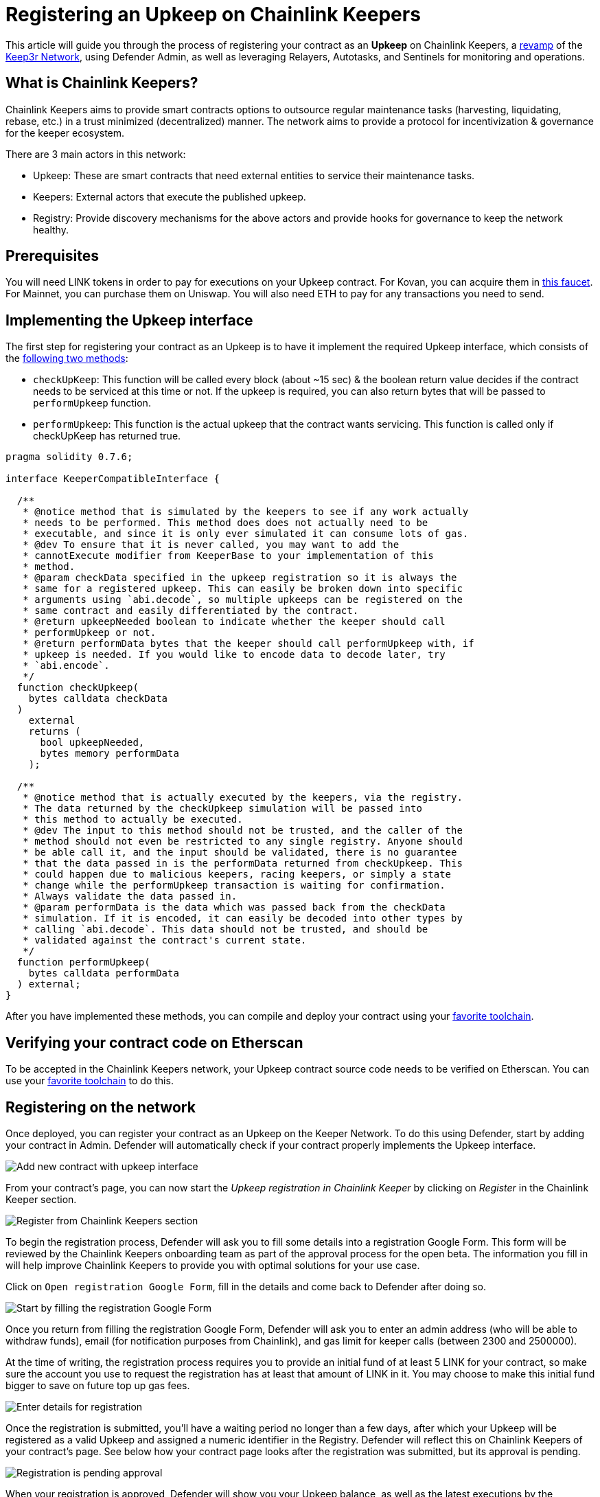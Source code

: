 # Registering an Upkeep on Chainlink Keepers

This article will guide you through the process of registering your contract as an *Upkeep* on Chainlink Keepers, a https://andrecronje.medium.com/scaling-keep3r-with-chainlink-2832bbc76506[revamp] of the https://keep3r.network/[Keep3r Network], using Defender Admin, as well as leveraging Relayers, Autotasks, and Sentinels for monitoring and operations.

## What is Chainlink Keepers?

Chainlink Keepers aims to provide smart contracts options to outsource regular maintenance tasks (harvesting, liquidating, rebase, etc.) in a trust minimized (decentralized) manner. The network aims to provide a protocol for incentivization & governance for the keeper ecosystem.

There are 3 main actors in this network:

- Upkeep: These are smart contracts that need external entities to service their maintenance tasks.
- Keepers: External actors that execute the published upkeep.
- Registry: Provide discovery mechanisms for the above actors and provide hooks for governance to keep the network healthy.

## Prerequisites

You will need LINK tokens in order to pay for executions on your Upkeep contract. For Kovan, you can acquire them in https://kovan.chain.link/[this faucet]. For Mainnet, you can purchase them on Uniswap. You will also need ETH to pay for any transactions you need to send.

## Implementing the Upkeep interface

The first step for registering your contract as an Upkeep is to have it implement the required Upkeep interface, which consists of the https://docs.chain.link/docs/chainlink-keepers/compatible-contracts/[following two methods]:

- `checkUpKeep`: This function will be called every block (about ~15 sec) & the boolean return value decides if the contract needs to be serviced at this time or not. If the upkeep is required, you can also return bytes that will be passed to `performUpkeep` function.
- `performUpkeep`: This function is the actual upkeep that the contract wants servicing. This function is called only if checkUpKeep has returned true.

[source,solidity]
----
pragma solidity 0.7.6;

interface KeeperCompatibleInterface {

  /**
   * @notice method that is simulated by the keepers to see if any work actually
   * needs to be performed. This method does does not actually need to be
   * executable, and since it is only ever simulated it can consume lots of gas.
   * @dev To ensure that it is never called, you may want to add the
   * cannotExecute modifier from KeeperBase to your implementation of this
   * method.
   * @param checkData specified in the upkeep registration so it is always the
   * same for a registered upkeep. This can easily be broken down into specific
   * arguments using `abi.decode`, so multiple upkeeps can be registered on the
   * same contract and easily differentiated by the contract.
   * @return upkeepNeeded boolean to indicate whether the keeper should call
   * performUpkeep or not.
   * @return performData bytes that the keeper should call performUpkeep with, if
   * upkeep is needed. If you would like to encode data to decode later, try
   * `abi.encode`.
   */
  function checkUpkeep(
    bytes calldata checkData
  )
    external
    returns (
      bool upkeepNeeded,
      bytes memory performData
    );

  /**
   * @notice method that is actually executed by the keepers, via the registry.
   * The data returned by the checkUpkeep simulation will be passed into
   * this method to actually be executed.
   * @dev The input to this method should not be trusted, and the caller of the
   * method should not even be restricted to any single registry. Anyone should
   * be able call it, and the input should be validated, there is no guarantee
   * that the data passed in is the performData returned from checkUpkeep. This
   * could happen due to malicious keepers, racing keepers, or simply a state
   * change while the performUpkeep transaction is waiting for confirmation.
   * Always validate the data passed in.
   * @param performData is the data which was passed back from the checkData
   * simulation. If it is encoded, it can easily be decoded into other types by
   * calling `abi.decode`. This data should not be trusted, and should be
   * validated against the contract's current state.
   */
  function performUpkeep(
    bytes calldata performData
  ) external;
}
----

After you have implemented these methods, you can compile and deploy your contract using your https://hardhat.org/guides/deploying.html[favorite toolchain].

## Verifying your contract code on Etherscan

To be accepted in the Chainlink Keepers network, your Upkeep contract source code needs to be verified on Etherscan. You can use your https://hardhat.org/plugins/nomiclabs-hardhat-etherscan.html[favorite toolchain] to do this. 

## Registering on the network

Once deployed, you can register your contract as an Upkeep on the Keeper Network. To do this using Defender, start by adding your contract in Admin. Defender will automatically check if your contract properly implements the Upkeep interface.

image::guides-chainlink-add-contract.png[Add new contract with upkeep interface]

From your contract's page, you can now start the _Upkeep registration in Chainlink Keeper_ by clicking on _Register_ in the Chainlink Keeper section. 

image::guides-chainlink-register.png[Register from Chainlink Keepers section]

To begin the registration process, Defender will ask you to fill some details into a registration Google Form. This form will be reviewed by the Chainlink Keepers onboarding team as part of the approval process for the open beta. The information you fill in will help improve Chainlink Keepers to provide you with optimal solutions for your use case.

Click on `Open registration Google Form`, fill in the details and come back to Defender after doing so. 

image::guides-chainlink-register-google-form.png[Start by filling the registration Google Form]

Once you return from filling the registration Google Form, Defender will ask you to enter an admin address (who will be able to withdraw funds), email (for notification purposes from Chainlink), and gas limit for keeper calls (between 2300 and 2500000).

At the time of writing, the registration process requires you to provide an initial fund of at least 5 LINK for your contract, so make sure the account you use to request the registration has at least that amount of LINK in it. You may choose to make this initial fund bigger to save on future top up gas fees.

image::guides-chainlink-register-page.png[Enter details for registration]

Once the registration is submitted, you'll have a waiting period no longer than a few days, after which your Upkeep will be registered as a valid Upkeep and assigned a numeric identifier in the Registry. Defender will reflect this on Chainlink Keepers of your contract's page. See below how your contract page looks after the registration was submitted, but its approval is pending. 

image::guides-chainlink-wait.png[Registration is pending approval]

When your registration is approved, Defender will show you your Upkeep balance, as well as the latest executions by the network's keepers. Keep in mind that, in order for your contract to be serviced by the network, you will also need to fund it with LINK tokens. You can also do this from Defender, by clicking on _Deposit LINK_.

image::guides-chainlink-active.png[Registration is complete]


// TODO: Screenshot of registered contract

## Monitoring your Upkeep

You can leverage Defender xref:sentinel.adoc[Sentinels] and xref:autotasks.adoc[Autotasks] to monitor your Upkeep in the network. For example, you can monitor for failed executions, low funds, or unexecuted tasks.

### Failed executions

You can set up a xref:sentinel.adoc[Sentinels] to alert you whenever your contract has one or several failed executions over a period of time, so you can investigate the cause for these failures and adjust your Upkeep code if needed.

To do this, begin by creating a new Sentinel to monitor the https://kovan.etherscan.io/address/0xAaaD7966EBE0663b8C9C6f683FB9c3e66E03467F[Chainlink Keeper Registry] (`0x109A81F1E0A35D4c1D0cae8aCc6597cd54b47Bc6` on Kovan).

image::guides-chainlink-monitor-failed-1.png[Create new Sentinel on the Chainlink Keeper Registry]

And listen for `UpkeepPerformed` events, where the job `id` matches your own, and the execution was not successful.

image::guides-chainlink-monitor-failed-2.png[Configure the Sentinel for failed executions on your job]

Next you can choose how you want to be notified. Sentinels support Email, Slack, Telegram, and Discord notifications.

image::guides-chainlink-monitor-failed-3.png[Choose notification channels]

Finally, you can choose to be alerted on every single execution failure, or only when there are several failures over a window of time, such as five failures over half an hour. You can also filter notifications so you don't get alerted too often, such as no more than once per hour.

image::guides-chainlink-monitor-failed-4.png[Set up thresholds and wait time between notifications]

After you've set up this Sentinel, you'll be alerted on execution failures on your Upkeep.

### Low funds

You can combine xref:sentinel.adoc[Sentinels] with xref:autotasks.adoc[Autotasks] and xref:relay.adoc[Relayers] to top-up your upkeep when your LINK balance is running low.

NOTE: As an alternative to auto-funding, you can also just have the Autotask send you a notification, so you `addFunds` manually.

To do this, first create a Relayer that we will use for topping up your Upkeep. Each Relayer you create in Defender has a unique address, and is only usable by your team. Make sure you create your Relayer in the Kovan or Mainnet network, depending where you are running your Upkeep.

image::guides-chainlink-low-funds-relayer.png[Create a Relayer for auto-funding your Upkeep]

Once created, transfer some LINK and ETH to the Relayer's address, so it can top-up your Upkeep Job, and can pay for the gas of the transactions it sends. On Kovan, you can get test LINK from https://kovan.chain.link/[this faucet].

Next step is to create an Autotask that can query your Upkeep's balance, and add LINK funds to it if it's below a threshold. Set up this Autotask to run on a webhook, connected to the Relayer you created earlier, and with the code from https://github.com/OpenZeppelin/defender-autotask-examples/blob/master/chainlink/src/low-funds.js[the `low-funds` snippet] in the https://github.com/OpenZeppelin/defender-autotask-examples/[defender-autotask-examples repository]. 

image::guides-chainlink-low-funds-autotask.png[Create an Autotask for managing your Upkeep's balance]

Whenever this Autotask runs, if it detects that balance is lower than however many tokens you configure, it will use your Relayer to send more LINK to fund your Upkeep.

Last step is to trigger this Autotask. You can have it run on a recurring basis, by setting it to _schedule_ instead of _webhook_ mode, or trigger it after a job is executed. If you go with the latter, you will need to create a Sentinel to monitor the https://kovan.etherscan.io/address/0x109A81F1E0A35D4c1D0cae8aCc6597cd54b47Bc6[Chainlink Keeper Registry] (`0x42dD7716721ba279dA2f1F06F97025d739BD79a8` on Kovan) as in the previous scenario, and filter by all `UpkeepPerformed` events on your job.

image::guides-chainlink-monitor-executions.png[Configure the Sentinel to watch all executions on your job in the Keeper Registry]

And set it up so it calls your Autotask right after a job is worked. You can also limit how often the Autotask will be called, such as no more than once every ten minutes.

image::guides-chainlink-low-funds-sentinel.png[Configure the Sentinel to trigger your Autotask]

[[questions]]
## Questions

If you have any questions or comments, don’t hesitate to ask on the https://forum.openzeppelin.com/c/support/defender/36[forum]!

